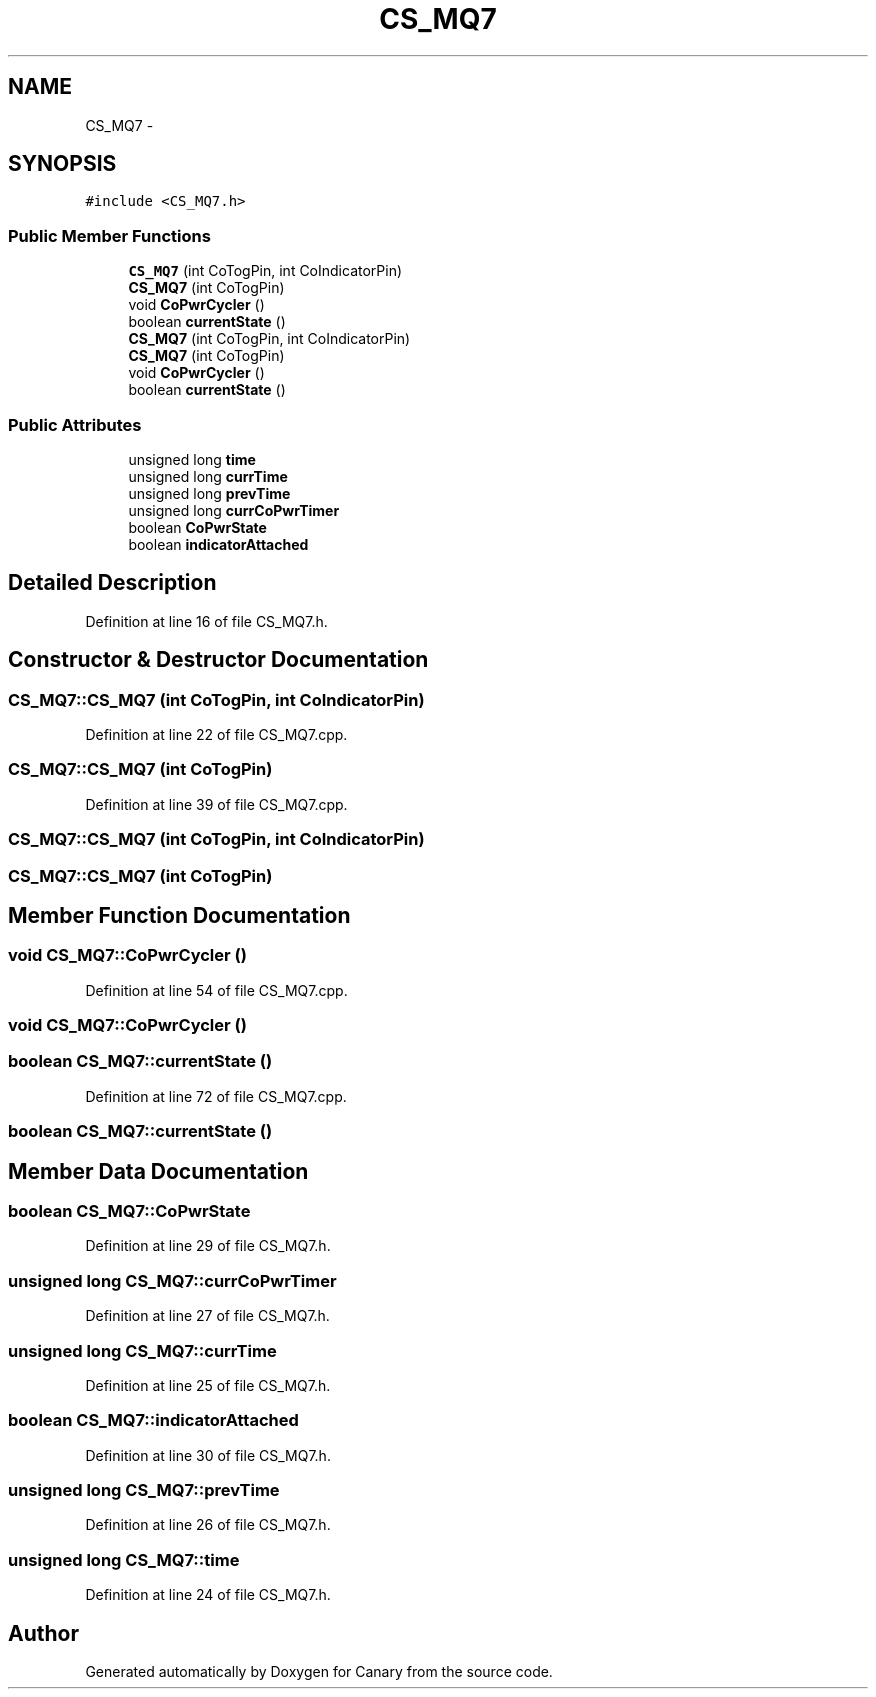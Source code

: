 .TH "CS_MQ7" 3 "Wed Jul 5 2017" "Canary" \" -*- nroff -*-
.ad l
.nh
.SH NAME
CS_MQ7 \- 
.SH SYNOPSIS
.br
.PP
.PP
\fC#include <CS_MQ7\&.h>\fP
.SS "Public Member Functions"

.in +1c
.ti -1c
.RI "\fBCS_MQ7\fP (int CoTogPin, int CoIndicatorPin)"
.br
.ti -1c
.RI "\fBCS_MQ7\fP (int CoTogPin)"
.br
.ti -1c
.RI "void \fBCoPwrCycler\fP ()"
.br
.ti -1c
.RI "boolean \fBcurrentState\fP ()"
.br
.ti -1c
.RI "\fBCS_MQ7\fP (int CoTogPin, int CoIndicatorPin)"
.br
.ti -1c
.RI "\fBCS_MQ7\fP (int CoTogPin)"
.br
.ti -1c
.RI "void \fBCoPwrCycler\fP ()"
.br
.ti -1c
.RI "boolean \fBcurrentState\fP ()"
.br
.in -1c
.SS "Public Attributes"

.in +1c
.ti -1c
.RI "unsigned long \fBtime\fP"
.br
.ti -1c
.RI "unsigned long \fBcurrTime\fP"
.br
.ti -1c
.RI "unsigned long \fBprevTime\fP"
.br
.ti -1c
.RI "unsigned long \fBcurrCoPwrTimer\fP"
.br
.ti -1c
.RI "boolean \fBCoPwrState\fP"
.br
.ti -1c
.RI "boolean \fBindicatorAttached\fP"
.br
.in -1c
.SH "Detailed Description"
.PP 
Definition at line 16 of file CS_MQ7\&.h\&.
.SH "Constructor & Destructor Documentation"
.PP 
.SS "CS_MQ7::CS_MQ7 (int CoTogPin, int CoIndicatorPin)"

.PP
Definition at line 22 of file CS_MQ7\&.cpp\&.
.SS "CS_MQ7::CS_MQ7 (int CoTogPin)"

.PP
Definition at line 39 of file CS_MQ7\&.cpp\&.
.SS "CS_MQ7::CS_MQ7 (int CoTogPin, int CoIndicatorPin)"

.SS "CS_MQ7::CS_MQ7 (int CoTogPin)"

.SH "Member Function Documentation"
.PP 
.SS "void CS_MQ7::CoPwrCycler ()"

.PP
Definition at line 54 of file CS_MQ7\&.cpp\&.
.SS "void CS_MQ7::CoPwrCycler ()"

.SS "boolean CS_MQ7::currentState ()"

.PP
Definition at line 72 of file CS_MQ7\&.cpp\&.
.SS "boolean CS_MQ7::currentState ()"

.SH "Member Data Documentation"
.PP 
.SS "boolean CS_MQ7::CoPwrState"

.PP
Definition at line 29 of file CS_MQ7\&.h\&.
.SS "unsigned long CS_MQ7::currCoPwrTimer"

.PP
Definition at line 27 of file CS_MQ7\&.h\&.
.SS "unsigned long CS_MQ7::currTime"

.PP
Definition at line 25 of file CS_MQ7\&.h\&.
.SS "boolean CS_MQ7::indicatorAttached"

.PP
Definition at line 30 of file CS_MQ7\&.h\&.
.SS "unsigned long CS_MQ7::prevTime"

.PP
Definition at line 26 of file CS_MQ7\&.h\&.
.SS "unsigned long CS_MQ7::time"

.PP
Definition at line 24 of file CS_MQ7\&.h\&.

.SH "Author"
.PP 
Generated automatically by Doxygen for Canary from the source code\&.
